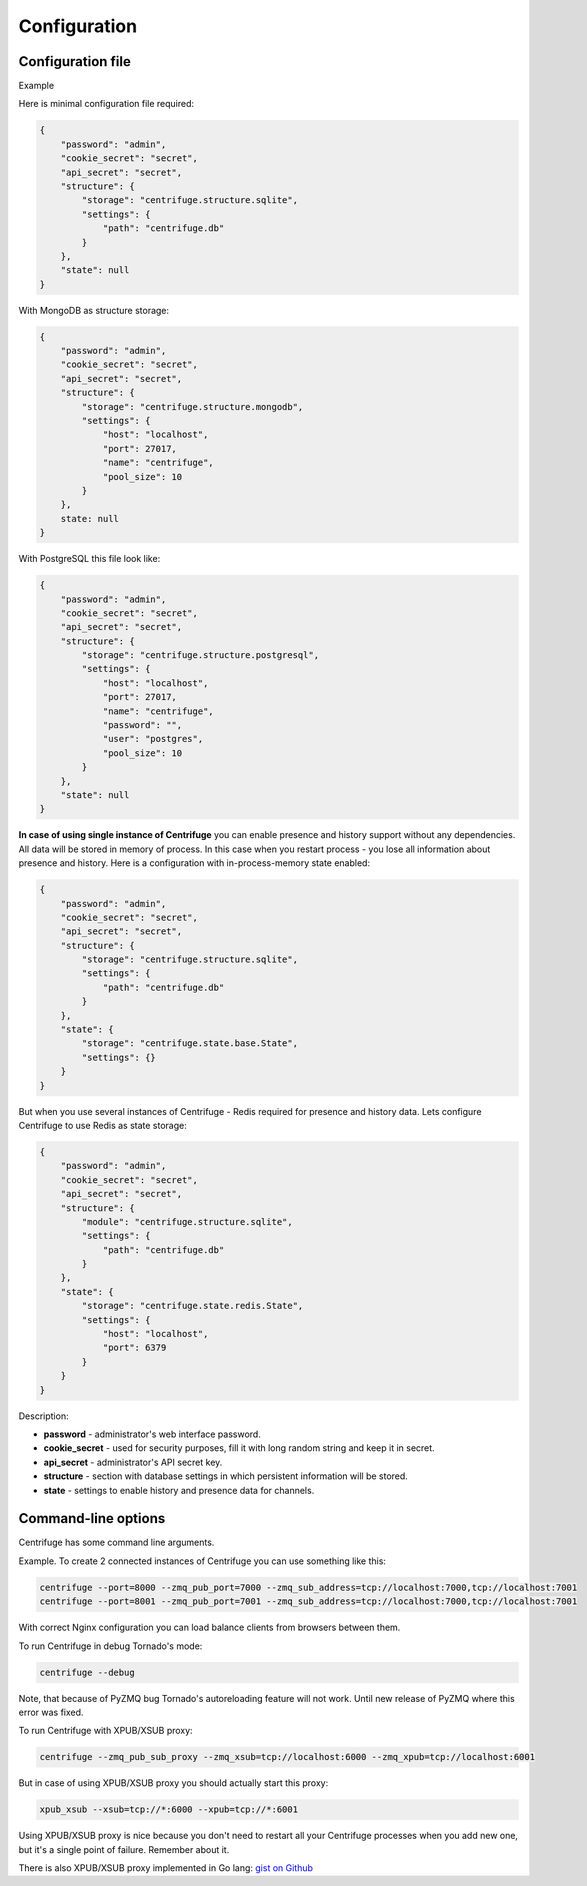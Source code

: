 Configuration
=============

.. _configuration:


Configuration file
~~~~~~~~~~~~~~~~~~

Example

Here is minimal configuration file required:

.. code-block:: javascript

    {
        "password": "admin",
        "cookie_secret": "secret",
        "api_secret": "secret",
        "structure": {
            "storage": "centrifuge.structure.sqlite",
            "settings": {
                "path": "centrifuge.db"
            }
        },
        "state": null
    }


With MongoDB as structure storage:

.. code-block:: javascript

    {
        "password": "admin",
        "cookie_secret": "secret",
        "api_secret": "secret",
        "structure": {
            "storage": "centrifuge.structure.mongodb",
            "settings": {
                "host": "localhost",
                "port": 27017,
                "name": "centrifuge",
                "pool_size": 10
            }
        },
        state: null
    }


With PostgreSQL this file look like:

.. code-block:: javascript

    {
        "password": "admin",
        "cookie_secret": "secret",
        "api_secret": "secret",
        "structure": {
            "storage": "centrifuge.structure.postgresql",
            "settings": {
                "host": "localhost",
                "port": 27017,
                "name": "centrifuge",
                "password": "",
                "user": "postgres",
                "pool_size": 10
            }
        },
        "state": null
    }
**In case of using single instance of Centrifuge** you can enable presence and history
support without any dependencies. All data will be stored in memory of process. In
this case when you restart process - you lose all information about presence and history.
Here is a configuration with in-process-memory state enabled:

.. code-block:: javascript

    {
        "password": "admin",
        "cookie_secret": "secret",
        "api_secret": "secret",
        "structure": {
            "storage": "centrifuge.structure.sqlite",
            "settings": {
                "path": "centrifuge.db"
            }
        },
        "state": {
            "storage": "centrifuge.state.base.State",
            "settings": {}
        }
    }




But when you use several instances of Centrifuge - Redis required for presence and history data.
Lets configure Centrifuge to use Redis as state storage:

.. code-block:: javascript

    {
        "password": "admin",
        "cookie_secret": "secret",
        "api_secret": "secret",
        "structure": {
            "module": "centrifuge.structure.sqlite",
            "settings": {
                "path": "centrifuge.db"
            }
        },
        "state": {
            "storage": "centrifuge.state.redis.State",
            "settings": {
                "host": "localhost",
                "port": 6379
            }
        }
    }


Description:

- **password** - administrator's web interface password.

- **cookie_secret** - used for security purposes, fill it with long random string and keep it in secret.

- **api_secret** - administrator's API secret key.

- **structure** - section with database settings in which persistent information will be stored.

- **state** - settings to enable history and presence data for channels.


Command-line options
~~~~~~~~~~~~~~~~~~~~

Centrifuge has some command line arguments.


Example. To create 2 connected instances of Centrifuge you can use something like this:


.. code-block:: bash

    centrifuge --port=8000 --zmq_pub_port=7000 --zmq_sub_address=tcp://localhost:7000,tcp://localhost:7001
    centrifuge --port=8001 --zmq_pub_port=7001 --zmq_sub_address=tcp://localhost:7000,tcp://localhost:7001


With correct Nginx configuration you can load balance clients from browsers between them.


To run Centrifuge in debug Tornado's mode:

.. code-block:: bash

    centrifuge --debug

Note, that because of PyZMQ bug Tornado's autoreloading feature will not work. Until new
release of PyZMQ where this error was fixed.


To run Centrifuge with XPUB/XSUB proxy:

.. code-block:: bash

    centrifuge --zmq_pub_sub_proxy --zmq_xsub=tcp://localhost:6000 --zmq_xpub=tcp://localhost:6001


But in case of using XPUB/XSUB proxy you should actually start this proxy:

.. code-block:: bash

    xpub_xsub --xsub=tcp://*:6000 --xpub=tcp://*:6001


Using XPUB/XSUB proxy is nice because you don't need to restart all your Centrifuge processes
when you add new one, but it's a single point of failure. Remember about it.

There is also XPUB/XSUB proxy implemented in Go lang: `gist on Github <https://gist.github.com/FZambia/5955032>`_